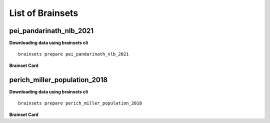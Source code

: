 List of Brainsets
==================

pei_pandarinath_nlb_2021
------------------------

**Downloading data using brainsets cli** ::


    brainsets prepare pei_pandarinath_nlb_2021


**Brainset Card**

.. raw:: html

   <table>
       <colgroup>
           <col style="width: 30%">
           <col style="width: 70%">
       </colgroup>
       <tr>
           <th colspan="2" align="center"><i class="fa-solid fa-circle-info"></i>Data Source</th>
       </tr>
       <tr>
           <td><strong>Publication(s)</strong></td>
           <td>
               <div>
                 <a href="https://doi.org/10.48550/arXiv.2109.04463">10.48550/arXiv.2109.04463</a>
                 <span class="citation-container">
                   <button class="cite-button" data-doi="10.48550/arXiv.2109.04463">Cite</button>
                   <div class="citation-popup" id="popup-10.48550/arXiv.2109.04463" style="display:none;">
                     <div class="citation-section">
                       <h4>BibTeX</h4>
                       <div class="citation-content">
                         <pre>@inproceedings{PeiYe2021NeuralLatents,
    title={Neural Latents Benchmark '21: Evaluating latent variable models of neural population activity},
    author={Felix Pei and Joel Ye and David M. Zoltowski and Anqi Wu and Raeed H. Chowdhury and Hansem Sohn and Joseph E. O'Doherty and Krishna V. Shenoy and Matthew T. Kaufman and Mark Churchland and Mehrdad Jazayeri and Lee E. Miller and Jonathan Pillow and Il Memming Park and Eva L. Dyer and Chethan Pandarinath},
    booktitle={Advances in Neural Information Processing Systems (NeurIPS), Track on Datasets and Benchmarks},
    year={2021},
    url={https://arxiv.org/abs/2109.04463}
    }
    </pre>
                         <button class="copy-button" title="Copy to clipboard"><svg xmlns="http://www.w3.org/2000/svg" class="icon icon-tabler icon-tabler-copy" width="44" height="44" viewBox="0 0 24 24" stroke-width="1.5" stroke="#000000" fill="none" stroke-linecap="round" stroke-linejoin="round">
    <title>Copy to clipboard</title>
    <path stroke="none" d="M0 0h24v24H0z" fill="none"></path>
    <rect x="8" y="8" width="12" height="12" rx="2"></rect>
    <path d="M16 8v-2a2 2 0 0 0 -2 -2h-8a2 2 0 0 0 -2 2v8a2 2 0 0 0 2 2h2"></path>
    </svg></button>
                       </div>
                     </div>
                     <div class="citation-section">
                       <h4>APA Style</h4>
                       <div class="citation-content">
                         <pre>Pei, F., Ye, J., Zoltowski, D. M., Wu, A., Chowdhury, R. H., Sohn, H., O'Doherty, J. E., Shenoy, K. V., Kaufman, M. T., Churchland, M. C., Jazayeri, M., Miller, L. E., Pillow, J., Park, M. M., Dyer, E. L., & Pandarinath, C. (2021). Neural Latents Benchmark '21: Evaluating latent variable models of neural population activity. In Advances in Neural Information Processing Systems (NeurIPS), Track on Datasets and Benchmarks. https://doi.org/10.48550/arXiv.2109.04463</pre>
                         <button class="copy-button" title="Copy to clipboard"><svg xmlns="http://www.w3.org/2000/svg" class="icon icon-tabler icon-tabler-copy" width="44" height="44" viewBox="0 0 24 24" stroke-width="1.5" stroke="#000000" fill="none" stroke-linecap="round" stroke-linejoin="round">
    <title>Copy to clipboard</title>
    <path stroke="none" d="M0 0h24v24H0z" fill="none"></path>
    <rect x="8" y="8" width="12" height="12" rx="2"></rect>
    <path d="M16 8v-2a2 2 0 0 0 -2 -2h-8a2 2 0 0 0 -2 2v8a2 2 0 0 0 2 2h2"></path>
    </svg></button>
                       </div>
                     </div>
                   </div>
                 </span>
               </div>
           </td>
       </tr>
       <tr>
           <td><strong>Data Source</strong></td>
           <td><a href="https://dandiarchive.org/dandiset/000140">https://dandiarchive.org/dandiset/000140</a></td>
       </tr>
       <tr>
           <td><strong>License</strong></td>
           <td><a href="https://spdx.org/licenses/CC-BY-4.0.html">Creative Commons Attribution 4.0 International</a></td>
       </tr>
       <tr>
           <th colspan="2" align="center"><i class="fa-solid fa-user"></i>Subjects</th>
       </tr>
       <tr>
           <td><strong>Number of subjects</strong></td>
           <td>1</td>
       </tr>
       <tr>
           <td><strong>Species</strong></td>
           <td>Rhesus Macaque, Macaca mulatta</td>
       </tr>
        <tr>
           <td><strong>Number of recordings</strong></td>
           <td>1</td>
       </tr>
       <tr>
           <td><strong>Total recording time</strong></td>
           <td>4.8 minutes</td>
       </tr>
       <tr>
           <td><strong>Distribution of recording lengths (in minutes)</strong></td>
           <td><div><img src="../_static/pei_pandarinath_nlb_2021_recording_lengths_histogram.svg" alt="Histogram showing distribution of recording lengths"></div></td>
       </tr>
       <tr>
           <th colspan="2" align="center"><i class="fa-solid fa-brain"></i> Neural Data</th>
       </tr>
       <tr>
           <td><strong>Neural Modality</strong></td>
           <td>EPhys, spiking</td>
       </tr>
       <tr>
           <td><strong>Device</strong></td>
           <td>Utah Array</td>
       </tr>
       <tr>
           <td><strong>Total number of units</strong></td>
           <td>142</td>
       </tr>
        <tr>
           <td><strong>Distribution of number of units per recording</strong></td>
           <td><div><img src="../_static/pei_pandarinath_nlb_2021_num_units_histogram.svg" alt="Histogram showing distribution of number of units"></div></td>
       </tr>
       <tr>
           <td><strong>Total number of spikes</strong></td>
           <td>131.67K</td>
       </tr>
       <tr>
           <td><strong>Brain regions</strong></td>
           <td>M1</td>
       </tr>
       <tr>
           <td><strong>Available fields</strong></td>
           <td><span class="code-tag">data.spikes</span>, <span class="code-tag">data.units</span></td>
       </tr>
       <tr>
           <th colspan="2" align="center"><i class="fa-solid fa-bolt-lightning"></i> Behavioral Data</th>
       </tr>
        <tr>
           <td><strong>Description</strong></td>
           <td>The experimental task was a center-out reaching task with obstructing barriers forming a maze, resulting in a variety of straight and curved reaches.</td>
       </tr>
       <tr>
           <td><strong>Task</strong></td>
           <td>Delayed reaching task in a maze</td>
       </tr>
       <tr>
           <td><strong>Available fields</strong></td>
           <td><span class="code-tag">data.cursor.pos</span>, <span class="code-tag">data.cursor.vel</span>, <span class="code-tag">data.cursor.acc</span></td>
       </tr>
       <tr>
           <th colspan="2" align="center"><i class="fa-solid fa-database"></i> File Sizes</th>
       </tr>
       <tr>
           <td><strong>Raw data size</strong></td>
           <td>688 KB</td>
       </tr>
       <tr>
           <td><strong>Processed data size</strong></td>
           <td>22 MB</td>
       </tr>
   </table>


perich_miller_population_2018
------------------------------

**Downloading data using brainsets cli** ::


    brainsets prepare perich_miller_population_2018


**Brainset Card**

.. raw:: html

   <table>
       <colgroup>
           <col style="width: 30%">
           <col style="width: 70%">
       </colgroup>
       <tr>
           <th colspan="2" align="center"><i class="fa-solid fa-circle-info"></i>Data Source</th>
       </tr>
       <tr>
           <td><strong>Publication(s)</strong></td>
           <td>
               <div>
                 <a href="https://doi.org/10.48324/dandi.000688/0.250122.1735">10.48324/dandi.000688/0.250122.1735</a>
                 <span class="citation-container">
                   <button class="cite-button" data-doi="10.48324/dandi.000688/0.250122.1735">Cite</button>
                   <div class="citation-popup" id="popup-10.48324/dandi.000688/0.250122.1735" style="display:none;">
                     <div class="citation-section">
                       <h4>BibTeX</h4>
                       <div class="citation-content">
                         <pre>@dataset{Perich2025,
    author = {Perich, Matthew G. and Miller, Lee E. and Azabou, Mehdi and Dyer, Eva L.},
    title = {Long-term recordings of motor and premotor cortical spiking activity during reaching in monkeys},
    year = {2025},
    publisher = {DANDI Archive},
    doi = {10.48324/dandi.000688/0.250122.1735}
    }</pre>
                            <button class="copy-button" title="Copy to clipboard"><svg xmlns="http://www.w3.org/2000/svg" class="icon icon-tabler icon-tabler-copy" width="44" height="44" viewBox="0 0 24 24" stroke-width="1.5" stroke="#000000" fill="none" stroke-linecap="round" stroke-linejoin="round">
    <title>Copy to clipboard</title>
    <path stroke="none" d="M0 0h24v24H0z" fill="none"></path>
    <rect x="8" y="8" width="12" height="12" rx="2"></rect>
    <path d="M16 8v-2a2 2 0 0 0 -2 -2h-8a2 2 0 0 0 -2 2v8a2 2 0 0 0 2 2h2"></path>
    </svg></button>
                       </div>
                     </div>
                     <div class="citation-section">
                       <h4>APA Style</h4>
                       <div class="citation-content">
                         <pre>Perich, M. G., Miller, L. E., Azabou, M., & Dyer, E. L. (2025). Long-term recordings of motor and premotor cortical spiking activity during reaching in monkeys [Data set]. DANDI Archive. https://doi.org/10.48324/dandi.000688/0.250122.1735</pre>
                         <button class="copy-button" title="Copy to clipboard"><svg xmlns="http://www.w3.org/2000/svg" class="icon icon-tabler icon-tabler-copy" width="44" height="44" viewBox="0 0 24 24" stroke-width="1.5" stroke="#000000" fill="none" stroke-linecap="round" stroke-linejoin="round">
    <title>Copy to clipboard</title>
    <path stroke="none" d="M0 0h24v24H0z" fill="none"></path>
    <rect x="8" y="8" width="12" height="12" rx="2"></rect>
    <path d="M16 8v-2a2 2 0 0 0 -2 -2h-8a2 2 0 0 0 -2 2v8a2 2 0 0 0 2 2h2"></path>
    </svg></button>
                       </div>
                     </div>
                   </div>
                 </span>
               </div>
               <div>
                 <a href="https://doi.org/10.1016/j.neuron.2018.09.030">10.1016/j.neuron.2018.09.030</a>
                 <span class="citation-container">
                   <button class="cite-button" data-doi="10.1016/j.neuron.2018.09.030">Cite</button>
                   <div class="citation-popup" id="popup-10.1016/j.neuron.2018.09.030" style="display:none;">
                     <div class="citation-section">
                       <h4>BibTeX</h4>
                       <div class="citation-content">
                         <pre>@article{PERICH2018964,
    title = {A Neural Population Mechanism for Rapid Learning},
    journal = {Neuron},
    volume = {100},
    number = {4},
    pages = {964-976.e7},
    year = {2018},
    issn = {0896-6273},
    doi = {https://doi.org/10.1016/j.neuron.2018.09.030},
    url = {https://www.sciencedirect.com/science/article/pii/S0896627318308328},
    author = {Matthew G. Perich and Juan A. Gallego and Lee E. Miller}
    }
    </pre>
                         <button class="copy-button" title="Copy to clipboard"><svg xmlns="http://www.w3.org/2000/svg" class="icon icon-tabler icon-tabler-copy" width="44" height="44" viewBox="0 0 24 24" stroke-width="1.5" stroke="#000000" fill="none" stroke-linecap="round" stroke-linejoin="round">
    <title>Copy to clipboard</title>
    <path stroke="none" d="M0 0h24v24H0z" fill="none"></path>
    <rect x="8" y="8" width="12" height="12" rx="2"></rect>
    <path d="M16 8v-2a2 2 0 0 0 -2 -2h-8a2 2 0 0 0 -2 2v8a2 2 0 0 0 2 2h2"></path>
    </svg></button>
                       </div>
                     </div>
                     <div class="citation-section">
                       <h4>APA Style</h4>
                       <div class="citation-content">
                         <pre>Perich, M. G., Gallego, J. A., & Miller, L. E. (2018). A Neural Population Mechanism for Rapid Learning. Neuron, 100(4), 964-976.e7. https://doi.org/10.1016/j.neuron.2018.09.030</pre>
                         <button class="copy-button" title="Copy to clipboard"><svg xmlns="http://www.w3.org/2000/svg" class="icon icon-tabler icon-tabler-copy" width="44" height="44" viewBox="0 0 24 24" stroke-width="1.5" stroke="#000000" fill="none" stroke-linecap="round" stroke-linejoin="round">
    <title>Copy to clipboard</title>
    <path stroke="none" d="M0 0h24v24H0z" fill="none"></path>
    <rect x="8" y="8" width="12" height="12" rx="2"></rect>
    <path d="M16 8v-2a2 2 0 0 0 -2 -2h-8a2 2 0 0 0 -2 2v8a2 2 0 0 0 2 2h2"></path>
    </svg></button>
                       </div>
                     </div>
                   </div>
                 </span>
               </div>
           </td>
       </tr>
       <tr>
           <td><strong>Data Source</strong></td>
           <td><a href="https://dandiarchive.org/dandiset/000688">https://dandiarchive.org/dandiset/000688</a></td>
       </tr>
       <tr>
           <td><strong>License</strong></td>
           <td><a href="https://spdx.org/licenses/CC-BY-4.0.html">Creative Commons Attribution 4.0 International</a></td>
       </tr>
       <tr>
           <th colspan="2" align="center"><i class="fa-solid fa-user"></i>Subjects</th>
       </tr>
       <tr>
           <td><strong>Number of subjects</strong></td>
           <td>4</td>
       </tr>
       <tr>
           <td><strong>Species</strong></td>
           <td>Rhesus Macaque, Macaca mulatta</td>
       </tr>
        <tr>
           <td><strong>Number of recordings</strong></td>
           <td>111</td>
       </tr>
       <tr>
           <td><strong>Total recording time</strong></td>
           <td>43.0 hours</td>
       </tr>
       <tr>
           <td><strong>Distribution of recording lengths (in minutes)</strong></td>
           <td><div><img src="../_static/perich_miller_population_2018_recording_lengths_histogram.svg" alt="Histogram showing distribution of recording lengths"></div></td>
       </tr>
       <tr>
           <th colspan="2" align="center"><i class="fa-solid fa-brain"></i> Neural Data</th>
       </tr>
       <tr>
           <td><strong>Neural Modality</strong></td>
           <td>EPhys, spiking</td>
       </tr>
       <tr>
           <td><strong>Device</strong></td>
           <td>Utah Array</td>
       </tr>
       <tr>
           <td><strong>Total number of units</strong></td>
           <td>10,410</td>
       </tr>
        <tr>
           <td><strong>Distribution of number of units per recording</strong></td>
           <td><div><img src="../_static/perich_miller_population_2018_num_units_histogram.svg" alt="Histogram showing distribution of number of units"></div></td>
       </tr>
       <tr>
           <td><strong>Total number of spikes</strong></td>
           <td>111.39M</td>
       </tr>
       <tr>
           <td><strong>Brain regions</strong></td>
           <td>M1, PMd</td>
       </tr>
       <tr>
           <td><strong>Available fields</strong></td>
           <td><span class="code-tag">data.spikes</span>, <span class="code-tag">data.units</span></td>
       </tr>
       <tr>
           <th colspan="2" align="center"><i class="fa-solid fa-bolt-lightning"></i> Behavioral Data</th>
       </tr>
        <tr>
           <td><strong>Description</strong></td>
           <td>The monkeys were trained to move a cursor from a central target to one of eight peripheral targets arranged in a circle. The data includes both successful and unsuccessful trials, with different trial outcomes coded as reward (R), abort (A), fail (F), or incomplete (I).</td>
       </tr>
       <tr>
           <td><strong>Task</strong></td>
           <td>Center-out reaching, Random-target reaching</td>
       </tr>
       <tr>
           <td><strong>Available fields</strong></td>
           <td><span class="code-tag">data.cursor.pos</span>, <span class="code-tag">data.cursor.vel</span>, <span class="code-tag">data.cursor.acc</span></td>
       </tr>
       <tr>
           <th colspan="2" align="center"><i class="fa-solid fa-database"></i> File Sizes</th>
       </tr>
       <tr>
           <td><strong>Raw data size</strong></td>
           <td>13 GB</td>
       </tr>
       <tr>
           <td><strong>Processed data size</strong></td>
           <td>2.9 GB</td>
       </tr>
   </table>
